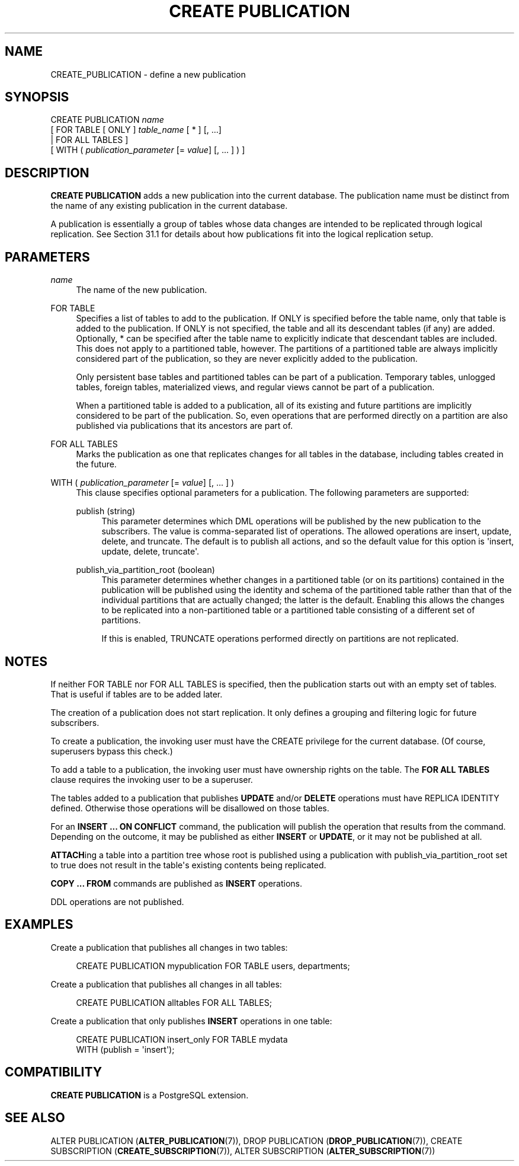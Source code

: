 '\" t
.\"     Title: CREATE PUBLICATION
.\"    Author: The PostgreSQL Global Development Group
.\" Generator: DocBook XSL Stylesheets vsnapshot <http://docbook.sf.net/>
.\"      Date: 2023
.\"    Manual: PostgreSQL 14.9 Documentation
.\"    Source: PostgreSQL 14.9
.\"  Language: English
.\"
.TH "CREATE PUBLICATION" "7" "2023" "PostgreSQL 14.9" "PostgreSQL 14.9 Documentation"
.\" -----------------------------------------------------------------
.\" * Define some portability stuff
.\" -----------------------------------------------------------------
.\" ~~~~~~~~~~~~~~~~~~~~~~~~~~~~~~~~~~~~~~~~~~~~~~~~~~~~~~~~~~~~~~~~~
.\" http://bugs.debian.org/507673
.\" http://lists.gnu.org/archive/html/groff/2009-02/msg00013.html
.\" ~~~~~~~~~~~~~~~~~~~~~~~~~~~~~~~~~~~~~~~~~~~~~~~~~~~~~~~~~~~~~~~~~
.ie \n(.g .ds Aq \(aq
.el       .ds Aq '
.\" -----------------------------------------------------------------
.\" * set default formatting
.\" -----------------------------------------------------------------
.\" disable hyphenation
.nh
.\" disable justification (adjust text to left margin only)
.ad l
.\" -----------------------------------------------------------------
.\" * MAIN CONTENT STARTS HERE *
.\" -----------------------------------------------------------------
.SH "NAME"
CREATE_PUBLICATION \- define a new publication
.SH "SYNOPSIS"
.sp
.nf
CREATE PUBLICATION \fIname\fR
    [ FOR TABLE [ ONLY ] \fItable_name\fR [ * ] [, \&.\&.\&.]
      | FOR ALL TABLES ]
    [ WITH ( \fIpublication_parameter\fR [= \fIvalue\fR] [, \&.\&.\&. ] ) ]
.fi
.SH "DESCRIPTION"
.PP
\fBCREATE PUBLICATION\fR
adds a new publication into the current database\&. The publication name must be distinct from the name of any existing publication in the current database\&.
.PP
A publication is essentially a group of tables whose data changes are intended to be replicated through logical replication\&. See
Section\ \&31.1
for details about how publications fit into the logical replication setup\&.
.SH "PARAMETERS"
.PP
\fIname\fR
.RS 4
The name of the new publication\&.
.RE
.PP
FOR TABLE
.RS 4
Specifies a list of tables to add to the publication\&. If
ONLY
is specified before the table name, only that table is added to the publication\&. If
ONLY
is not specified, the table and all its descendant tables (if any) are added\&. Optionally,
*
can be specified after the table name to explicitly indicate that descendant tables are included\&. This does not apply to a partitioned table, however\&. The partitions of a partitioned table are always implicitly considered part of the publication, so they are never explicitly added to the publication\&.
.sp
Only persistent base tables and partitioned tables can be part of a publication\&. Temporary tables, unlogged tables, foreign tables, materialized views, and regular views cannot be part of a publication\&.
.sp
When a partitioned table is added to a publication, all of its existing and future partitions are implicitly considered to be part of the publication\&. So, even operations that are performed directly on a partition are also published via publications that its ancestors are part of\&.
.RE
.PP
FOR ALL TABLES
.RS 4
Marks the publication as one that replicates changes for all tables in the database, including tables created in the future\&.
.RE
.PP
WITH ( \fIpublication_parameter\fR [= \fIvalue\fR] [, \&.\&.\&. ] )
.RS 4
This clause specifies optional parameters for a publication\&. The following parameters are supported:
.PP
publish (string)
.RS 4
This parameter determines which DML operations will be published by the new publication to the subscribers\&. The value is comma\-separated list of operations\&. The allowed operations are
insert,
update,
delete, and
truncate\&. The default is to publish all actions, and so the default value for this option is
\*(Aqinsert, update, delete, truncate\*(Aq\&.
.RE
.PP
publish_via_partition_root (boolean)
.RS 4
This parameter determines whether changes in a partitioned table (or on its partitions) contained in the publication will be published using the identity and schema of the partitioned table rather than that of the individual partitions that are actually changed; the latter is the default\&. Enabling this allows the changes to be replicated into a non\-partitioned table or a partitioned table consisting of a different set of partitions\&.
.sp
If this is enabled,
TRUNCATE
operations performed directly on partitions are not replicated\&.
.RE
.RE
.SH "NOTES"
.PP
If neither
FOR TABLE
nor
FOR ALL TABLES
is specified, then the publication starts out with an empty set of tables\&. That is useful if tables are to be added later\&.
.PP
The creation of a publication does not start replication\&. It only defines a grouping and filtering logic for future subscribers\&.
.PP
To create a publication, the invoking user must have the
CREATE
privilege for the current database\&. (Of course, superusers bypass this check\&.)
.PP
To add a table to a publication, the invoking user must have ownership rights on the table\&. The
\fBFOR ALL TABLES\fR
clause requires the invoking user to be a superuser\&.
.PP
The tables added to a publication that publishes
\fBUPDATE\fR
and/or
\fBDELETE\fR
operations must have
REPLICA IDENTITY
defined\&. Otherwise those operations will be disallowed on those tables\&.
.PP
For an
\fBINSERT \&.\&.\&. ON CONFLICT\fR
command, the publication will publish the operation that results from the command\&. Depending on the outcome, it may be published as either
\fBINSERT\fR
or
\fBUPDATE\fR, or it may not be published at all\&.
.PP
\fBATTACH\fRing a table into a partition tree whose root is published using a publication with
publish_via_partition_root
set to
true
does not result in the table\*(Aqs existing contents being replicated\&.
.PP
\fBCOPY \&.\&.\&. FROM\fR
commands are published as
\fBINSERT\fR
operations\&.
.PP
DDL
operations are not published\&.
.SH "EXAMPLES"
.PP
Create a publication that publishes all changes in two tables:
.sp
.if n \{\
.RS 4
.\}
.nf
CREATE PUBLICATION mypublication FOR TABLE users, departments;
.fi
.if n \{\
.RE
.\}
.PP
Create a publication that publishes all changes in all tables:
.sp
.if n \{\
.RS 4
.\}
.nf
CREATE PUBLICATION alltables FOR ALL TABLES;
.fi
.if n \{\
.RE
.\}
.PP
Create a publication that only publishes
\fBINSERT\fR
operations in one table:
.sp
.if n \{\
.RS 4
.\}
.nf
CREATE PUBLICATION insert_only FOR TABLE mydata
    WITH (publish = \*(Aqinsert\*(Aq);
.fi
.if n \{\
.RE
.\}
.SH "COMPATIBILITY"
.PP
\fBCREATE PUBLICATION\fR
is a
PostgreSQL
extension\&.
.SH "SEE ALSO"
ALTER PUBLICATION (\fBALTER_PUBLICATION\fR(7)), DROP PUBLICATION (\fBDROP_PUBLICATION\fR(7)), CREATE SUBSCRIPTION (\fBCREATE_SUBSCRIPTION\fR(7)), ALTER SUBSCRIPTION (\fBALTER_SUBSCRIPTION\fR(7))

